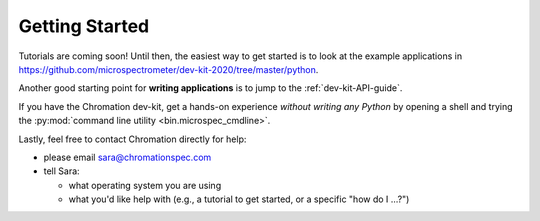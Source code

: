 Getting Started
===============

Tutorials are coming soon! Until then, the easiest way to get
started is to look at the example applications in
https://github.com/microspectrometer/dev-kit-2020/tree/master/python.

Another good starting point for **writing applications** is to
jump to the :ref:`dev-kit-API-guide`.

If you have the Chromation dev-kit, get a hands-on experience
*without writing any Python* by opening a shell and trying the
:py:mod:`command line utility <bin.microspec_cmdline>`.

Lastly, feel free to contact Chromation directly for help:

* please email sara@chromationspec.com
* tell Sara:

  * what operating system you are using
  * what you'd like help with (e.g., a tutorial to get started, or a specific
    "how do I ...?")
